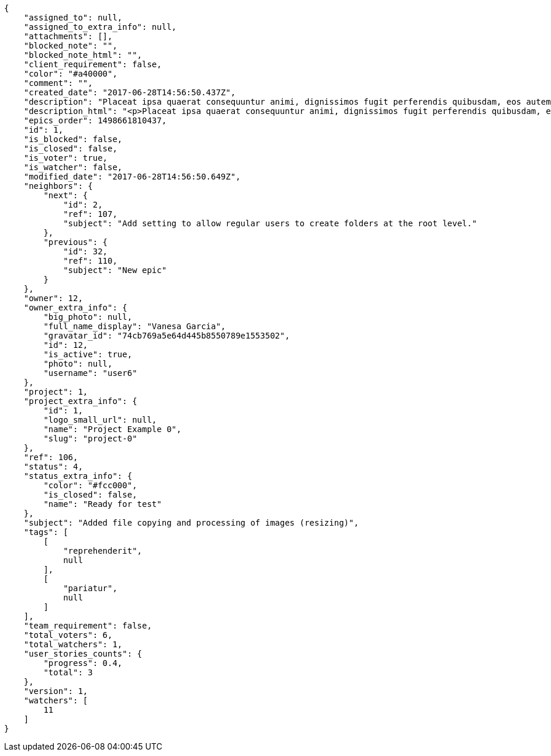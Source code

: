 [source,json]
----
{
    "assigned_to": null,
    "assigned_to_extra_info": null,
    "attachments": [],
    "blocked_note": "",
    "blocked_note_html": "",
    "client_requirement": false,
    "color": "#a40000",
    "comment": "",
    "created_date": "2017-06-28T14:56:50.437Z",
    "description": "Placeat ipsa quaerat consequuntur animi, dignissimos fugit perferendis quibusdam, eos autem unde deserunt alias voluptatum nisi ducimus ipsum in sed consequuntur? Repudiandae corporis soluta, aut aperiam saepe est atque alias nihil consequuntur adipisci odio aspernatur, iure alias atque, asperiores natus beatae. Cum harum beatae facilis nostrum quibusdam sapiente, deleniti aperiam aliquam ad eaque praesentium maiores iure repudiandae pariatur, eligendi quisquam eaque dignissimos atque doloremque totam quod blanditiis earum, atque praesentium hic nisi facere cum libero unde laboriosam, obcaecati minus pariatur ad vel iure ipsa. Dolore modi at consequatur autem excepturi inventore vel est aliquam, blanditiis laborum nam delectus quas assumenda necessitatibus, repellat nesciunt non laborum totam voluptatum, perferendis debitis similique nemo ullam iusto beatae nesciunt.",
    "description_html": "<p>Placeat ipsa quaerat consequuntur animi, dignissimos fugit perferendis quibusdam, eos autem unde deserunt alias voluptatum nisi ducimus ipsum in sed consequuntur? Repudiandae corporis soluta, aut aperiam saepe est atque alias nihil consequuntur adipisci odio aspernatur, iure alias atque, asperiores natus beatae. Cum harum beatae facilis nostrum quibusdam sapiente, deleniti aperiam aliquam ad eaque praesentium maiores iure repudiandae pariatur, eligendi quisquam eaque dignissimos atque doloremque totam quod blanditiis earum, atque praesentium hic nisi facere cum libero unde laboriosam, obcaecati minus pariatur ad vel iure ipsa. Dolore modi at consequatur autem excepturi inventore vel est aliquam, blanditiis laborum nam delectus quas assumenda necessitatibus, repellat nesciunt non laborum totam voluptatum, perferendis debitis similique nemo ullam iusto beatae nesciunt.</p>",
    "epics_order": 1498661810437,
    "id": 1,
    "is_blocked": false,
    "is_closed": false,
    "is_voter": true,
    "is_watcher": false,
    "modified_date": "2017-06-28T14:56:50.649Z",
    "neighbors": {
        "next": {
            "id": 2,
            "ref": 107,
            "subject": "Add setting to allow regular users to create folders at the root level."
        },
        "previous": {
            "id": 32,
            "ref": 110,
            "subject": "New epic"
        }
    },
    "owner": 12,
    "owner_extra_info": {
        "big_photo": null,
        "full_name_display": "Vanesa Garcia",
        "gravatar_id": "74cb769a5e64d445b8550789e1553502",
        "id": 12,
        "is_active": true,
        "photo": null,
        "username": "user6"
    },
    "project": 1,
    "project_extra_info": {
        "id": 1,
        "logo_small_url": null,
        "name": "Project Example 0",
        "slug": "project-0"
    },
    "ref": 106,
    "status": 4,
    "status_extra_info": {
        "color": "#fcc000",
        "is_closed": false,
        "name": "Ready for test"
    },
    "subject": "Added file copying and processing of images (resizing)",
    "tags": [
        [
            "reprehenderit",
            null
        ],
        [
            "pariatur",
            null
        ]
    ],
    "team_requirement": false,
    "total_voters": 6,
    "total_watchers": 1,
    "user_stories_counts": {
        "progress": 0.4,
        "total": 3
    },
    "version": 1,
    "watchers": [
        11
    ]
}
----
